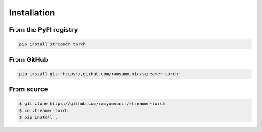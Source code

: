 Installation
############


From the PyPI registry
----------------------

.. image:: https://img.shields.io/pypi/v/streamer-torch
    :target: https://pypi.org/project/streamer-torch/
    :width: 75
    :alt: PyPI publication

.. code:: bash

    pip install streamer-torch

From GitHub
-----------

.. image:: https://img.shields.io/badge/github-streamer-torch
    :target: https://github.com/ramyamounir/streamer-torch
    :width: 75
    :alt: PyPI publication

.. code:: bash

    pip install git+'https://github.com/ramyamounir/streamer-torch'


.. From Anaconda
.. -------------

.. .. image:: https://img.shields.io/conda/v/ramymounir/streamer-torch
..     :target: https://anaconda.org/ramymounir/streamer-torch
..     :width: 125
..     :alt: Conda publication

.. .. code:: bash

..     conda install -c ramymounir streamer-torch

From source
-----------


.. image:: https://img.shields.io/badge/github-streamer-torch
    :target: https://github.com/ramyamounir/streamer-torch
    :width: 75
    :alt: PyPI publication

.. code:: bash

    $ git clone https://github.com/ramyamounir/streamer-torch
    $ cd streamer-torch
    $ pip install .

